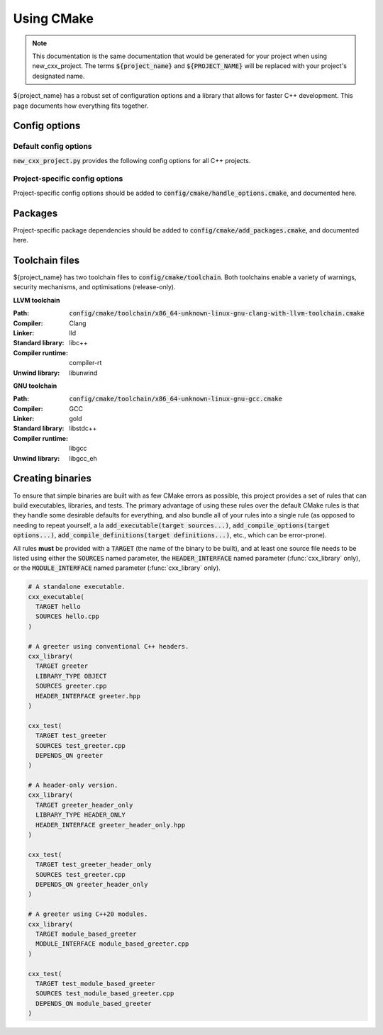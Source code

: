 ..
  Copyright (c) 2024 Christopher Di Bella
  Licensed under Creative Commons Attribution-ShareAlike 4.0 International
  See /LICENCE for licence information.
  SPDX-License-Identifier: CC BY-SA 4.0

***********
Using CMake
***********

.. note::

  This documentation is the same documentation that would be generated for your project when using
  new_cxx_project. The terms :code:`${project_name}` and :code:`${PROJECT_NAME}` will be replaced
  with your project's designated name.

${project_name} has a robust set of configuration options and a library that allows for faster C++
development. This page documents how everything fits together.

Config options
==============

Default config options
----------------------

:code:`new_cxx_project.py` provides the following config options for all C++ projects.

.. option:: ${PROJECT_NAME}_BUILD_DOCS

  :Type: :code:`BOOL`
  :Default: :code:`Yes`

  Toggles whether the documentation is built. Requires `Sphinx <https://www.sphinx-doc.org>`_ and
  `MyST <https://myst-parser.readthedocs.io>`_ to be installed.

Project-specific config options
-------------------------------

Project-specific config options should be added to :code:`config/cmake/handle_options.cmake`, and
documented here.

Packages
========

Project-specific package dependencies should be added to :code:`config/cmake/add_packages.cmake`, and
documented here.

Toolchain files
===============

${project_name} has two toolchain files to :code:`config/cmake/toolchain`. Both toolchains enable a
variety of warnings, security mechanisms, and optimisations (release-only).

**LLVM toolchain**

:Path: :code:`config/cmake/toolchain/x86_64-unknown-linux-gnu-clang-with-llvm-toolchain.cmake`
:Compiler: Clang
:Linker: lld
:Standard library: libc++
:Compiler runtime: compiler-rt
:Unwind library: libunwind

**GNU toolchain**

:Path: :code:`config/cmake/toolchain/x86_64-unknown-linux-gnu-gcc.cmake`
:Compiler: GCC
:Linker: gold
:Standard library: libstdc++
:Compiler runtime: libgcc
:Unwind library: libgcc_eh

Creating binaries
=================

To ensure that simple binaries are built with as few CMake errors as possible, this project provides
a set of rules that can build executables, libraries, and tests. The primary advantage of using these
rules over the default CMake rules is that they handle some desirable defaults for everything, and
also bundle all of your rules into a single rule (as opposed to needing to repeat yourself, a la
:code:`add_executable(target sources...)`, :code:`add_compile_options(target options...)`,
:code:`add_compile_definitions(target definitions...)`, etc., which can be error-prone).

All rules **must** be provided with a :code:`TARGET` (the name of the binary to be built), and at
least one source file needs to be listed using either the :code:`SOURCES` named parameter,
the :code:`HEADER_INTERFACE` named parameter (:func:`cxx_library` only), or the
:code:`MODULE_INTERFACE` named parameter (:func:`cxx_library` only).

.. code-block:: cmake

  # A standalone executable.
  cxx_executable(
    TARGET hello
    SOURCES hello.cpp
  )

  # A greeter using conventional C++ headers.
  cxx_library(
    TARGET greeter
    LIBRARY_TYPE OBJECT
    SOURCES greeter.cpp
    HEADER_INTERFACE greeter.hpp
  )

  cxx_test(
    TARGET test_greeter
    SOURCES test_greeter.cpp
    DEPENDS_ON greeter
  )

  # A header-only version.
  cxx_library(
    TARGET greeter_header_only
    LIBRARY_TYPE HEADER_ONLY
    HEADER_INTERFACE greeter_header_only.hpp
  )

  cxx_test(
    TARGET test_greeter_header_only
    SOURCES test_greeter.cpp
    DEPENDS_ON greeter_header_only
  )

  # A greeter using C++20 modules.
  cxx_library(
    TARGET module_based_greeter
    MODULE_INTERFACE module_based_greeter.cpp
  )

  cxx_test(
    TARGET test_module_based_greeter
    SOURCES test_module_based_greeter.cpp
    DEPENDS_ON module_based_greeter
  )

.. function::
  cxx_executable(\
    TARGET target_name \
    SOURCES source_files...\
    COMPILE_OPTIONS options...\
    DEFINE macros...\
    HEADERS headers...\
    INDCLUDE directories...\
    LINK_OPTIONS linker_options...\
    DEPENDS_ON dependencies... \
    INSTALL_WITH install_target \
    INSTALL_PERMISSIONS install_permissions...)

  Builds an executable program. Accepts the following parameters:

  .. option:: TARGET:STRING

    The name of the executable.

  .. option:: SOURCES:LIST[STRING]

    Paths to each source file.

    .. code-block:: cmake

        cxx_executable(
          TARGET hello
          SOURCES
            hello.cpp
            greeter.cpp
        )

  .. option:: COMPILE_OPTIONS:LIST[STRING]

    Provides the compiler with a set of options that are only be applicable to the current target.

    .. code-block:: cmake

        cxx_executable(
          TARGET hello
          SOURCES hello.cpp
          COMPILE_OPTIONS
            -Wno-float-conversion
            -Wno-literal-conversion
        )

  .. option:: DEFINE:LIST[STRING]

    Tells the compiler to define these macros for every source file.

    .. code-block:: cmake

        cxx_executable(
          TARGET hello
          SOURCES hello.cpp
          DEFINE
            ${PROJECT_NAME}_USE_ASAN
            ${PROJECT_NAME}_RETURN_VALUE=1
        )

  .. option:: HEADERS:LIST[STRING]

    Tells the compiler the set of headers that the target depends on.

    .. code-block:: cmake

      cxx_executable(
        TARGET hello
        SOURCES hello.cpp
        HEADERS
          "$${PROJECT_SOURCE_DIR}/include/greeting.hpp"
      )

  .. option:: LINK_OPTIONS:LIST[STRING]

    Provides the linker with a set of options that are only be applicable to the current target.

    .. code-block:: cmake

        cxx_executable(
          TARGET hello
          SOURCES hello.cpp
          LINK_OPTIONS
            -fuse-ld=mold
        )

  .. option:: DEPENDS_ON:LIST[STRING]

    Tells CMake which targets this one depends on.

    .. code-block:: cmake

        cxx_executable(
          TARGET hello_triangle
          SOURCES hello_triangle.cpp
          DEPENDS_ON
            Vulkan
            GLFW3
        )

  .. option:: INSTALL_WITH:STRING

    Installs the executable to :code:`$${CMAKE_INSTALL_PREFIX}/bin` when :code:`install_target` is
    invoked as a build target.

  .. option:: INSTALL_PERMISSIONS:LIST[STRING]

    Determines the permissions that the executable will have when installed. Valid values include
    :code:`OWNER_READ`, :code:`OWNER_WRITE`, :code:`OWNER_EXECUTE`, :code:`GROUP_READ`,
    :code:`GROUP_WRITE`, :code:`GROUP_EXECUTE`, :code:`WORLD_READ`, :code:`WORLD_WRITE`, and
    :code:`WORLD_EXECUTE`.

    Defaults to :code:`OWNER_READ OWNER_WRITE OWNER_EXECUTE GROUP_READ GROUP_EXECUTE WORLD_READ WORLD_EXECUTE`.

.. function::
  cxx_library(\
    TARGET target_name\
    LIBRARY_TYPE library_type\
    SOURCES sources...\
    MODULE_INTERFACE export_module_sources...\
    HEADERS headers\
    HEADER_INTERFACE headers_to_export\
    DEFINE macros...\
    DEPENDS_ON_INTERFACE public_dependencies...\
    DEPENDS_ON private_dependencies... \
    INSTALL_WITH install_target \
    INSTALL_PREFIX_INCLUDE directory \
    INSTALL_PREFIX_LIBRARY directory \
    INSTALL_PERMISSIONS install_permissions...)

  Builds a library. :func:`cxx_library` supports the following named arguments.

  .. option:: TARGET:STRING

    The name of the library.

  .. option::
    SOURCES:LIST[STRING]
    MODULE_INTERFACE:LIST[STRING]

    Both are used to indicate which source files are built for this target. :code:`MODULE_INTERFACE`
    refers to any file containing :code:`export module`.

    .. code-block:: cmake

      cxx_library(
        TARGET greeter
        MODULE_INTERFACE greeter.cpp
        SOURCES strings.cpp
      )

  .. option:: LIBRARY_TYPE:STRING

    Determines how the library should be produced. Valid values include:

      * :code:`STATIC` builds the target as a static library. Static libraries are typically shipped
        as a deliverable for other projects to consume.

        .. code-block:: cmake
          :caption: The executable :code:`hello` will have all of :code:`greeter`'s code linked at
                    build time. The project does not need to ship :code:`greeter` for :code:`hello`
                    to be usable.

          cxx_library(
            TARGET greeter
            LIBRARY_TYPE STATIC
            HEADER_INTERFACE
              "$${PROJECT_SOURCE_DIR}/include/greeter.hpp"
              "$${PROJECT_SOURCE_DIR}/include/strings.hpp"
            SOURCES
              greeter.cpp
              strings.cpp
          )

          cxx_binary(
            TARGET hello
            DEPENDS_ON greeter
          )

      * :code:`SHARED` builds the target as a shared library. Shared libraries are typically shipped
        as a deliverable for other projects to consume.

        .. code-block:: cmake
          :caption: The executable :code:`hello` will not contain any of :code:`greeter`'s code, and
                    requires the project to ship :code:`greeter` in order for :code:`hello` to be
                    usable.

          cxx_library(
            TARGET greeter
            LIBRARY_TYPE SHARED
            HEADER_INTERFACE
              "$${PROJECT_SOURCE_DIR}/include/greeter.hpp"
              "$${PROJECT_SOURCE_DIR}/include/strings.hpp"
            SOURCES
              greeter.cpp
              strings.cpp
          )

          cxx_binary(
            TARGET hello
            DEPENDS_ON greeter
          )

      * :code:`PLUGIN` builds the target as a shared object that *must* be loaded at runtime, and
        cannot be linked using the compiler or linker.

        .. code-block:: cmake

          cxx_library(
            TARGET greeter
            LIBRARY_TYPE PLUGIN
            SOURCES
              greeter.cpp
              strings.cpp
          )

          # Error: attempting to link greeter
          cxx_binary(
            TARGET hello
            DEPENDS_ON greeter
          )

        .. note::

          The official CMake term for this is :code:`MODULE`. We use :code:`PLUGIN` to avoid
          confusion with C++20 modules.

      * :code:`OBJECT` builds the target as an intermediary object file. Object files are project-local
        targets that are used to modularise a build. Unlike all other library types, object files
        cannot be exported by the project.

        .. code-block:: cmake

          cxx_library(
            TARGET greeter
            LIBRARY_TYPE OBJECT
            HEADER_INTERFACE
              "$${PROJECT_SOURCE_DIR}/include/greeter.hpp"
              "$${PROJECT_SOURCE_DIR}/include/strings.hpp"
            SOURCES
              greeter.cpp
              strings.cpp
          )

          cxx_binary(
            TARGET hello
            DEPENDS_ON greeter
          )

      * :code:`HEADER_ONLY` builds the target as a header-only library. Since header-only libraries
        only consist of headers, it isn't possible to use :code:`SOURCES`, :code:`MODULE_INTERFACE`,
        or :code:`HEADERS`.

        .. code-block:: cmake

          cxx_library(
              TARGET greeter
              LIBRARY_TYPE HEADER_ONLY
              HEADER_INTERFACE
                strings.hpp
                greeter.hpp
            )

            cxx_binary(
              TARGET hello
              DEPENDS_ON greeter
            )

  .. option::
    HEADERS:LIST[STRING]
    HEADER_INTERFACE:LIST[STRING]

    Tells the build system the set of headers that the target depends on. Headers listed under
    :code:`HEADER_INTERFACE` are installed, while headers listed under :code:`HEADERS` are not.

    .. code-block:: cmake

      cxx_library(
        TARGET hello
        LIBRARY_TYPE OBJECT
        HEADER_INTERFACE
          "$${PROJECT_SOURCE_DIR}/include/greeter.hpp"
        HEADERS
          "$${PROJECT_SOURCE_DIR}/source/strings.hpp"
        SOURCES
          greeter.cpp
          strings.cpp
      )

  .. option:: DEFINE:LIST[STRING]

    As above, but for macros.

  .. option::
    DEPENDS_ON_INTERFACE:LIST[STRING]
    DEPENDS_ON:LIST[STRING]

    Tells CMake which targets this one depends on. :code:`DEPENDS_ON_INTERFACE` dependencies are
    propagated; dependencies listed under :code:`DEPENDS_ON` are not.

    .. code-block:: cmake

        cxx_executable(
          TARGET hello_triangle
          SOURCES hello_triangle.cpp
          DEPENDS_ON
            Vulkan
            GLFW3
        )

  .. option:: INSTALL_WITH:STRING

    Installs header interfaces to :code:`$${CMAKE_INSTALL_PREFIX}/include`, and static archives,
    shared objects, and plugins to :code:`$${CMAKE_INSTALL_PREFIX}/lib` when :code:`install_target`
    is invoked as a build target.

    .. note::

      Module interfaces can't be installed at the moment.

  .. option:: INSTALL_PREFIX_INCLUDE:STRING

    Tells the build system to install headers to the path in
    :code:`$${CMAKE_INSTALL_PREFIX}/include/$${INSTALL_PREFIX_INCLUDE}`.

  .. option:: INSTALL_PREFIX_LIBRARY:STRING

    Tells the build system to install static archives, shared objects, and plugins to the path in
    :code:`$${CMAKE_INSTALL_PREFIX}/include/$${INSTALL_PREFIX_LIBRARY}`.

  .. option:: INSTALL_PERMISSIONS:LIST[STRING]

    Determines the permissions that the library will have when installed. Valid values include
    :code:`OWNER_READ`, :code:`OWNER_WRITE`, :code:`OWNER_EXECUTE`, :code:`GROUP_READ`,
    :code:`GROUP_WRITE`, :code:`GROUP_EXECUTE`, :code:`WORLD_READ`, :code:`WORLD_WRITE`, and
    :code:`WORLD_EXECUTE`.

    Defaults to :code:`OWNER_READ OWNER_WRITE GROUP_READ WORLD_READ`.

.. function:: cxx_test

  A wrapper around :func:`cxx_executable` to register the executable with CTest. The parameters are
  identical, excluding install options.

  The test will be named :code:`test.$$TARGET_NAME`, where :code:`$$TARGET_NAME` is a placeholder for
  what you passed to :code:`TARGET`.
